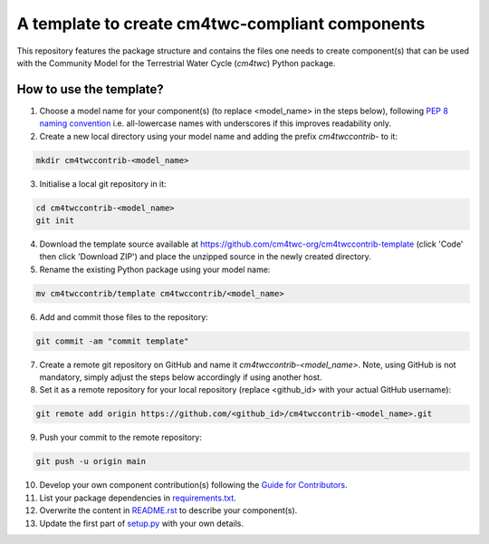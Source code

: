 A template to create cm4twc-compliant components
================================================

This repository features the package structure and contains the files
one needs to create component(s) that can be used with the Community
Model for the Terrestrial Water Cycle (`cm4twc`) Python package.

How to use the template?
------------------------

1. Choose a model name for your component(s) (to replace <model_name> in the
   steps below), following `PEP 8 naming convention
   <https://www.python.org/dev/peps/pep-0008/#package-and-module-names>`_
   i.e. all-lowercase names with underscores if this improves readability only.

2. Create a new local directory using your model name and adding the prefix
   *cm4twccontrib-* to it:

.. code-block:: bash

   mkdir cm4twccontrib-<model_name>


3. Initialise a local git repository in it:

.. code-block:: bash

   cd cm4twccontrib-<model_name>
   git init

4. Download the template source available at
   https://github.com/cm4twc-org/cm4twccontrib-template (click 'Code' then
   click 'Download ZIP') and place the unzipped source in the newly created
   directory.

5. Rename the existing Python package using your model name:

.. code-block:: bash

   mv cm4twccontrib/template cm4twccontrib/<model_name>

6. Add and commit those files to the repository:

.. code-block:: bash

   git commit -am "commit template"

7. Create a remote git repository on GitHub and name it
   *cm4twccontrib-<model_name>*. Note, using GitHub is not mandatory,
   simply adjust the steps below accordingly if using another host.

8. Set it as a remote repository for your local repository (replace <github_id>
   with your actual GitHub username):

.. code-block:: bash

   git remote add origin https://github.com/<github_id>/cm4twccontrib-<model_name>.git

9. Push your commit to the remote repository:

.. code-block:: bash

   git push -u origin main

10. Develop your own component contribution(s) following the `Guide for Contributors
    <https://cm4twc-org.github.io/cm4twc/for_contributors/preparation.html>`_.

11. List your package dependencies in `<requirements.txt>`_.

12. Overwrite the content in `<README.rst>`_ to describe your component(s).

13. Update the first part of `setup.py <setup.py#L4-L20>`_ with your own details.
